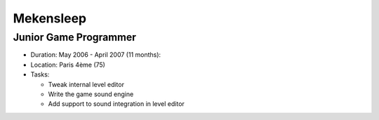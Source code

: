 Mekensleep
==========

Junior Game Programmer
----------------------

- Duration: May 2006 - April 2007 (11 months):
- Location: Paris 4ème (75)
- Tasks:
  
  - Tweak internal level editor
  - Write the game sound engine
  - Add support to sound integration in level editor
